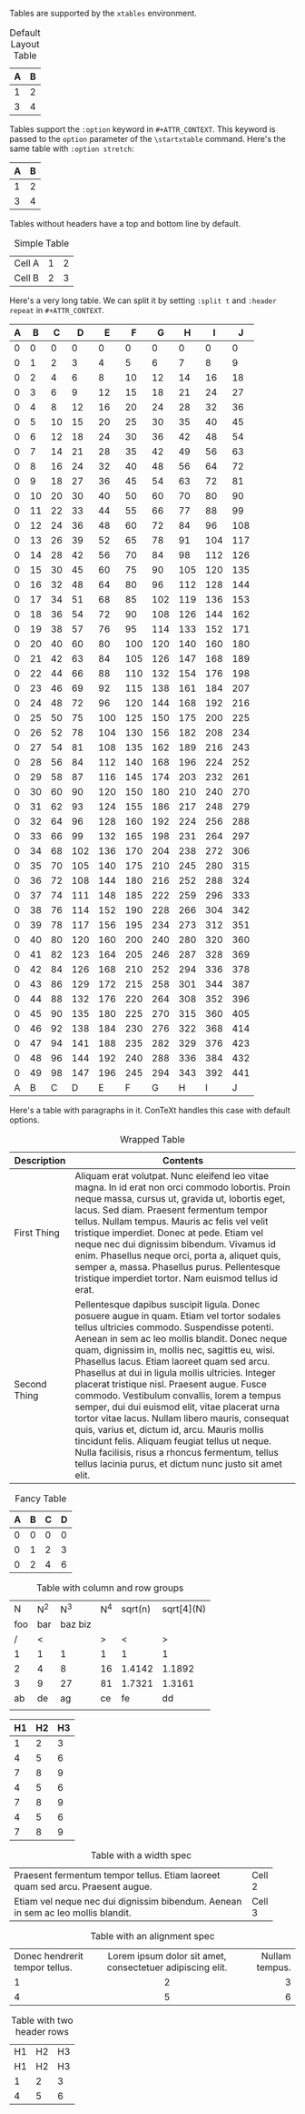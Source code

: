 #+CONTEXT_PRESET: article
#+OPTIONS: toc:nil
Tables are supported by the ~xtables~ environment.

#+CAPTION: Default Layout Table
| A | B |
|---+---|
| 1 | 2 |
| 3 | 4 |

Tables support the ~:option~ keyword in ~#+ATTR_CONTEXT~. This keyword is passed
to the ~option~ parameter of the ~\startxtable~ command. Here's the same table
with ~:option stretch~:

#+CAPTION: Stretch Layout Table
#+ATTR_CONTEXT: :option stretch
| A | B |
|---+---|
| 1 | 2 |
| 3 | 4 |

Tables without headers have a top and bottom line by default.

#+CAPTION: Simple Table
|--------+---+---|
| Cell A | 1 | 2 |
| Cell B | 2 | 3 |
|--------+---+---|

Here's a very long table. We can split it by setting
~:split t~ and ~:header repeat~ in ~#+ATTR_CONTEXT~.

#+CAPTION: Giant Table
#+ATTR_CONTEXT: :split t :header repeat
| A |  B |  C |   D |   E |   F |   G |   H |   I |   J |
|---+----+----+-----+-----+-----+-----+-----+-----+-----|
| 0 |  0 |  0 |   0 |   0 |   0 |   0 |   0 |   0 |   0 |
| 0 |  1 |  2 |   3 |   4 |   5 |   6 |   7 |   8 |   9 |
| 0 |  2 |  4 |   6 |   8 |  10 |  12 |  14 |  16 |  18 |
| 0 |  3 |  6 |   9 |  12 |  15 |  18 |  21 |  24 |  27 |
| 0 |  4 |  8 |  12 |  16 |  20 |  24 |  28 |  32 |  36 |
| 0 |  5 | 10 |  15 |  20 |  25 |  30 |  35 |  40 |  45 |
| 0 |  6 | 12 |  18 |  24 |  30 |  36 |  42 |  48 |  54 |
| 0 |  7 | 14 |  21 |  28 |  35 |  42 |  49 |  56 |  63 |
| 0 |  8 | 16 |  24 |  32 |  40 |  48 |  56 |  64 |  72 |
| 0 |  9 | 18 |  27 |  36 |  45 |  54 |  63 |  72 |  81 |
| 0 | 10 | 20 |  30 |  40 |  50 |  60 |  70 |  80 |  90 |
| 0 | 11 | 22 |  33 |  44 |  55 |  66 |  77 |  88 |  99 |
| 0 | 12 | 24 |  36 |  48 |  60 |  72 |  84 |  96 | 108 |
| 0 | 13 | 26 |  39 |  52 |  65 |  78 |  91 | 104 | 117 |
| 0 | 14 | 28 |  42 |  56 |  70 |  84 |  98 | 112 | 126 |
| 0 | 15 | 30 |  45 |  60 |  75 |  90 | 105 | 120 | 135 |
| 0 | 16 | 32 |  48 |  64 |  80 |  96 | 112 | 128 | 144 |
| 0 | 17 | 34 |  51 |  68 |  85 | 102 | 119 | 136 | 153 |
| 0 | 18 | 36 |  54 |  72 |  90 | 108 | 126 | 144 | 162 |
| 0 | 19 | 38 |  57 |  76 |  95 | 114 | 133 | 152 | 171 |
| 0 | 20 | 40 |  60 |  80 | 100 | 120 | 140 | 160 | 180 |
| 0 | 21 | 42 |  63 |  84 | 105 | 126 | 147 | 168 | 189 |
| 0 | 22 | 44 |  66 |  88 | 110 | 132 | 154 | 176 | 198 |
| 0 | 23 | 46 |  69 |  92 | 115 | 138 | 161 | 184 | 207 |
| 0 | 24 | 48 |  72 |  96 | 120 | 144 | 168 | 192 | 216 |
| 0 | 25 | 50 |  75 | 100 | 125 | 150 | 175 | 200 | 225 |
| 0 | 26 | 52 |  78 | 104 | 130 | 156 | 182 | 208 | 234 |
| 0 | 27 | 54 |  81 | 108 | 135 | 162 | 189 | 216 | 243 |
| 0 | 28 | 56 |  84 | 112 | 140 | 168 | 196 | 224 | 252 |
| 0 | 29 | 58 |  87 | 116 | 145 | 174 | 203 | 232 | 261 |
| 0 | 30 | 60 |  90 | 120 | 150 | 180 | 210 | 240 | 270 |
| 0 | 31 | 62 |  93 | 124 | 155 | 186 | 217 | 248 | 279 |
| 0 | 32 | 64 |  96 | 128 | 160 | 192 | 224 | 256 | 288 |
| 0 | 33 | 66 |  99 | 132 | 165 | 198 | 231 | 264 | 297 |
| 0 | 34 | 68 | 102 | 136 | 170 | 204 | 238 | 272 | 306 |
| 0 | 35 | 70 | 105 | 140 | 175 | 210 | 245 | 280 | 315 |
| 0 | 36 | 72 | 108 | 144 | 180 | 216 | 252 | 288 | 324 |
| 0 | 37 | 74 | 111 | 148 | 185 | 222 | 259 | 296 | 333 |
| 0 | 38 | 76 | 114 | 152 | 190 | 228 | 266 | 304 | 342 |
| 0 | 39 | 78 | 117 | 156 | 195 | 234 | 273 | 312 | 351 |
| 0 | 40 | 80 | 120 | 160 | 200 | 240 | 280 | 320 | 360 |
| 0 | 41 | 82 | 123 | 164 | 205 | 246 | 287 | 328 | 369 |
| 0 | 42 | 84 | 126 | 168 | 210 | 252 | 294 | 336 | 378 |
| 0 | 43 | 86 | 129 | 172 | 215 | 258 | 301 | 344 | 387 |
| 0 | 44 | 88 | 132 | 176 | 220 | 264 | 308 | 352 | 396 |
| 0 | 45 | 90 | 135 | 180 | 225 | 270 | 315 | 360 | 405 |
| 0 | 46 | 92 | 138 | 184 | 230 | 276 | 322 | 368 | 414 |
| 0 | 47 | 94 | 141 | 188 | 235 | 282 | 329 | 376 | 423 |
| 0 | 48 | 96 | 144 | 192 | 240 | 288 | 336 | 384 | 432 |
| 0 | 49 | 98 | 147 | 196 | 245 | 294 | 343 | 392 | 441 |
|---+----+----+-----+-----+-----+-----+-----+-----+-----|
| A |  B |  C |   D |   E |   F |   G |   H |   I |   J |

Here's a table with paragraphs in it. ConTeXt handles this case with default
options.

#+CAPTION: Wrapped Table
| Description  | Contents                                                                                                                                                                                                                                                                                                                                                                                                                                                                                                                                                                                                                                                                                                                                                                            |
|--------------+-------------------------------------------------------------------------------------------------------------------------------------------------------------------------------------------------------------------------------------------------------------------------------------------------------------------------------------------------------------------------------------------------------------------------------------------------------------------------------------------------------------------------------------------------------------------------------------------------------------------------------------------------------------------------------------------------------------------------------------------------------------------------------------|
| First Thing  | Aliquam erat volutpat.  Nunc eleifend leo vitae magna.  In id erat non orci commodo lobortis.  Proin neque massa, cursus ut, gravida ut, lobortis eget, lacus.  Sed diam.  Praesent fermentum tempor tellus.  Nullam tempus.  Mauris ac felis vel velit tristique imperdiet.  Donec at pede.  Etiam vel neque nec dui dignissim bibendum.  Vivamus id enim.  Phasellus neque orci, porta a, aliquet quis, semper a, massa.  Phasellus purus.  Pellentesque tristique imperdiet tortor.  Nam euismod tellus id erat.                                                                                                                                                                                                                                                                 |
| Second Thing | Pellentesque dapibus suscipit ligula.  Donec posuere augue in quam.  Etiam vel tortor sodales tellus ultricies commodo.  Suspendisse potenti.  Aenean in sem ac leo mollis blandit.  Donec neque quam, dignissim in, mollis nec, sagittis eu, wisi.  Phasellus lacus.  Etiam laoreet quam sed arcu.  Phasellus at dui in ligula mollis ultricies.  Integer placerat tristique nisl.  Praesent augue.  Fusce commodo.  Vestibulum convallis, lorem a tempus semper, dui dui euismod elit, vitae placerat urna tortor vitae lacus.  Nullam libero mauris, consequat quis, varius et, dictum id, arcu.  Mauris mollis tincidunt felis.  Aliquam feugiat tellus ut neque.  Nulla facilisis, risus a rhoncus fermentum, tellus tellus lacinia purus, et dictum nunc justo sit amet elit. |


#+CONTEXT: \setupxtable[Top][background=color,backgroundcolor=red]
#+CONTEXT: \setupxtable[Bottom][background=color,backgroundcolor=blue]
#+CONTEXT: \setupxtable[Left][background=color,backgroundcolor=green]
#+CONTEXT: \setupxtable[Right][background=color,backgroundcolor=yellow]
#+CONTEXT: \setupxtable[Body][foregroundstyle=italic]
#+ATTR_CONTEXT: :h background=color,backgroundcolor=red
#+ATTR_CONTEXT: :s background=color,backgroundcolor=blue
#+ATTR_CONTEXT: :w background=color,backgroundcolor=green
#+ATTR_CONTEXT: :e background=color,backgroundcolor=yellow
#+ATTR_CONTEXT: :nw foregroundstyle=sansbold
#+ATTR_CONTEXT: :ne foregroundstyle=smallitalicbold
#+ATTR_CONTEXT: :se foregroundstyle=smallbold
#+ATTR_CONTEXT: :sw foregroundstyle=bold
#+ATTR_CONTEXT: :b Body
#+CAPTION: Fancy Table
|  A   |  B   |  C   |  D   |
|------|------|------|------|
|   0  |   0  |   0  |   0  |
|   0  |   1  |   2  |   3  |
|   0  |   2  |   4  |   6  |



#+CAPTION: Table with column and row groups
| N   | N^2 |     N^3 | N^4 | sqrt(n) | sqrt[4](N) |
| foo | bar | baz biz |     |         |            |
|-----+-----+---------+-----+---------+------------|
| /   | <   |         |   > |       < |          > |
| 1   | 1   |       1 |   1 |       1 |          1 |
| 2   | 4   |       8 |  16 |  1.4142 |     1.1892 |
| 3   | 9   |      27 |  81 |  1.7321 |     1.3161 |
|-----+-----+---------+-----+---------+------------|
| ab  | de  |      ag |  ce |      fe |         dd |
|     |     |         |     |         |            |

#+CAPTION: Table with row groups and footer
#+ATTR_CONTEXT: :f
| H1 | H2 | H3 |
|----+----+----|
|  1 |  2 |  3 |
|  4 |  5 |  6 |
|----+----+----|
|  7 |  8 |  9 |
|  4 |  5 |  6 |
|----+----+----|
|  7 |  8 |  9 |
|  4 |  5 |  6 |
|----+----+----|
|  7 |  8 |  9 |

#+CAPTION: Table with a width spec
|-----------------------------------------------------------------------------------+--------|
| <12>                                                                              |        |
| Praesent fermentum tempor tellus.  Etiam laoreet quam sed arcu.  Praesent augue.  | Cell 2 |
| Etiam vel neque nec dui dignissim bibendum.  Aenean in sem ac leo mollis blandit. | Cell 3 |
|-----------------------------------------------------------------------------------+--------|

#+CAPTION: Table with an alignment spec
|--------------------------------+-----------------------------------------------------------+----------------|
| <l>                            |                            <c>                            |            <r> |
| Donec hendrerit tempor tellus. | Lorem ipsum dolor sit amet, consectetuer adipiscing elit. | Nullam tempus. |
| 1                              |                             2                             |              3 |
| 4                              |                             5                             |              6 |

#+CAPTION: Table with two header rows
| H1 | H2 | H3 |
| H1 | H2 | H3 |
|----+----+----|
|  1 |  2 |  3 |
|  4 |  5 |  6 |
